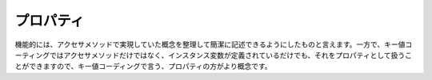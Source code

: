 =================
プロパティ
=================

機能的には、アクセサメソッドで実現していた概念を整理して簡潔に記述できるようにしたものと言えます。一方で、キー値コーティングではアクセサメソッドだけではなく、インスタンス変数が定義されているだけでも、それをプロパティとして扱うことができますので、キー値コーディングで言う、プロパティの方がより概念です。




